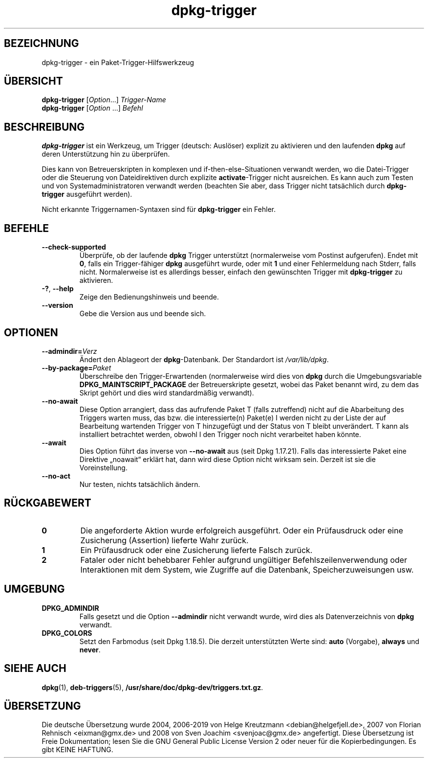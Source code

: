 .\" dpkg manual page - dpkg-trigger(1)
.\"
.\" Copyright © 2008-2015 Guillem Jover <guillem@debian.org>
.\"
.\" This is free software; you can redistribute it and/or modify
.\" it under the terms of the GNU General Public License as published by
.\" the Free Software Foundation; either version 2 of the License, or
.\" (at your option) any later version.
.\"
.\" This is distributed in the hope that it will be useful,
.\" but WITHOUT ANY WARRANTY; without even the implied warranty of
.\" MERCHANTABILITY or FITNESS FOR A PARTICULAR PURPOSE.  See the
.\" GNU General Public License for more details.
.\"
.\" You should have received a copy of the GNU General Public License
.\" along with this program.  If not, see <https://www.gnu.org/licenses/>.
.
.\"*******************************************************************
.\"
.\" This file was generated with po4a. Translate the source file.
.\"
.\"*******************************************************************
.TH dpkg\-trigger 1 2019-03-25 1.19.6 dpkg\-Programmsammlung
.nh
.SH BEZEICHNUNG
dpkg\-trigger \- ein Paket\-Trigger\-Hilfswerkzeug
.
.SH \(:UBERSICHT
\fBdpkg\-trigger\fP [\fIOption\fP...] \fITrigger\-Name\fP
.br
\fBdpkg\-trigger\fP [\fIOption\fP …] \fIBefehl\fP
.
.SH BESCHREIBUNG
\fBdpkg\-trigger\fP ist ein Werkzeug, um Trigger (deutsch: Ausl\(:oser) explizit zu
aktivieren und den laufenden \fBdpkg\fP auf deren Unterst\(:utzung hin zu
\(:uberpr\(:ufen.
.PP
Dies kann von Betreuerskripten in komplexen und if\-then\-else\-Situationen
verwandt werden, wo die Datei\-Trigger oder die Steuerung von Dateidirektiven
durch explizite \fBactivate\fP\-Trigger nicht ausreichen. Es kann auch zum
Testen und von Systemadministratoren verwandt werden (beachten Sie aber,
dass Trigger nicht tats\(:achlich durch \fBdpkg\-trigger\fP ausgef\(:uhrt werden).
.PP
Nicht erkannte Triggernamen\-Syntaxen sind f\(:ur \fBdpkg\-trigger\fP ein Fehler.
.
.SH BEFEHLE
.TP 
\fB\-\-check\-supported\fP
\(:Uberpr\(:ufe, ob der laufende \fBdpkg\fP Trigger unterst\(:utzt (normalerweise vom
Postinst aufgerufen). Endet mit \fB0\fP, falls ein Trigger\-f\(:ahiger \fBdpkg\fP
ausgef\(:uhrt wurde, oder mit \fB1\fP und einer Fehlermeldung nach Stderr, falls
nicht. Normalerweise ist es allerdings besser, einfach den gew\(:unschten
Trigger mit \fBdpkg\-trigger\fP zu aktivieren.
.TP 
\fB\-?\fP, \fB\-\-help\fP
Zeige den Bedienungshinweis und beende.
.TP 
\fB\-\-version\fP
Gebe die Version aus und beende sich.
.
.SH OPTIONEN
.TP 
\fB\-\-admindir=\fP\fIVerz\fP
\(:Andert den Ablageort der \fBdpkg\fP\-Datenbank. Der Standardort ist
\fI/var/lib/dpkg\fP.
.TP 
\fB\-\-by\-package=\fP\fIPaket\fP
\(:Uberschreibe den Trigger\-Erwartenden (normalerweise wird dies von \fBdpkg\fP
durch die Umgebungsvariable \fBDPKG_MAINTSCRIPT_PACKAGE\fP der Betreuerskripte
gesetzt, wobei das Paket benannt wird, zu dem das Skript geh\(:ort und dies
wird standardm\(:a\(ssig verwandt).
.TP 
\fB\-\-no\-await\fP
Diese Option arrangiert, dass das aufrufende Paket T (falls zutreffend)
nicht auf die Abarbeitung des Triggers warten muss, das bzw. die
interessierte(n) Paket(e) I werden nicht zu der Liste der auf Bearbeitung
wartenden Trigger von T hinzugef\(:ugt und der Status von T bleibt
unver\(:andert. T kann als installiert betrachtet werden, obwohl I den Trigger
noch nicht verarbeitet haben k\(:onnte.
.TP 
\fB\-\-await\fP
Dies Option f\(:uhrt das inverse von \fB\-\-no\-await\fP aus (seit Dpkg
1.17.21). Falls das interessierte Paket eine Direktive \(Bqnoawait\(lq erkl\(:art
hat, dann wird diese Option nicht wirksam sein. Derzeit ist sie die
Voreinstellung.
.TP 
\fB\-\-no\-act\fP
Nur testen, nichts tats\(:achlich \(:andern.
.
.SH R\(:UCKGABEWERT
.TP 
\fB0\fP
Die angeforderte Aktion wurde erfolgreich ausgef\(:uhrt. Oder ein Pr\(:ufausdruck
oder eine Zusicherung (Assertion) lieferte Wahr zur\(:uck.
.TP 
\fB1\fP
Ein Pr\(:ufausdruck oder eine Zusicherung lieferte Falsch zur\(:uck.
.TP 
\fB2\fP
Fataler oder nicht behebbarer Fehler aufgrund ung\(:ultiger
Befehlszeilenverwendung oder Interaktionen mit dem System, wie Zugriffe auf
die Datenbank, Speicherzuweisungen usw.
.
.SH UMGEBUNG
.TP 
\fBDPKG_ADMINDIR\fP
Falls gesetzt und die Option \fB\-\-admindir\fP nicht verwandt wurde, wird dies
als Datenverzeichnis von \fBdpkg\fP verwandt.
.TP 
\fBDPKG_COLORS\fP
Setzt den Farbmodus (seit Dpkg 1.18.5). Die derzeit unterst\(:utzten Werte
sind: \fBauto\fP (Vorgabe), \fBalways\fP und \fBnever\fP.
.
.SH "SIEHE AUCH"
.\" FIXME: Unhardcode the pathname, and use dpkg instead of dpkg-dev.
\fBdpkg\fP(1), \fBdeb\-triggers\fP(5), \fB/usr/share/doc/dpkg\-dev/triggers.txt.gz\fP.
.SH \(:UBERSETZUNG
Die deutsche \(:Ubersetzung wurde 2004, 2006-2019 von Helge Kreutzmann
<debian@helgefjell.de>, 2007 von Florian Rehnisch <eixman@gmx.de> und
2008 von Sven Joachim <svenjoac@gmx.de>
angefertigt. Diese \(:Ubersetzung ist Freie Dokumentation; lesen Sie die
GNU General Public License Version 2 oder neuer f\(:ur die Kopierbedingungen.
Es gibt KEINE HAFTUNG.
